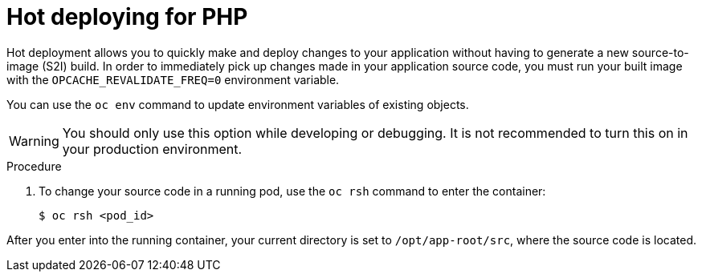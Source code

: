 // Module included in the following assemblies:
//
// * openshift_images/using_images/using-images-source-to-image.adoc

[id="images-using-images-s2i-hot-deploying_{context}"]
= Hot deploying for PHP

Hot deployment allows you to quickly make and deploy changes to your application without having to generate a new source-to-image (S2I) build. In order to immediately pick up changes made in your application source code, you must run your built image with the `OPCACHE_REVALIDATE_FREQ=0` environment variable.

You can use the `oc env` command to update environment variables of existing objects.

[WARNING]
====
You should only use this option while developing or debugging. It is not recommended to turn this on in your production environment.
====

.Procedure

. To change your source code in a running pod, use the `oc rsh` command to enter the container:
+
[source,terminal]
----
$ oc rsh <pod_id>
----

After you enter into the running container, your current directory is set to `/opt/app-root/src`, where the source code is located.

